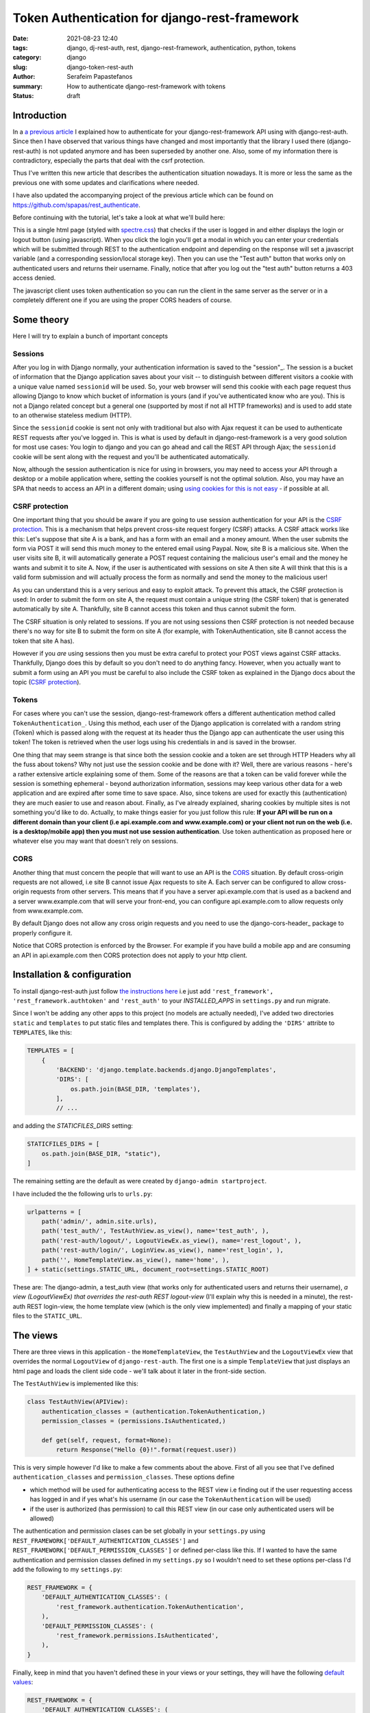 Token Authentication for django-rest-framework
##############################################

:date: 2021-08-23 12:40
:tags: django, dj-rest-auth, rest, django-rest-framework, authentication, python, tokens
:category: django
:slug: django-token-rest-auth
:author: Serafeim Papastefanos
:summary: How to authenticate django-rest-framework with tokens
:status: draft


Introduction
------------

In a `a previous article <{filename}django-rest-auth.rst>`_ 
I explained how to authenticate for your django-rest-framework API 
using with django-rest-auth.
Since then I have observed that various things have changed and most importantly that 
the library I used there (django-rest-auth) is not updated anymore and has been 
superseded by another one. Also, some of my information there is contradictory, 
especially the parts that deal with the csrf protection. 

Thus I've written this new article that describes the authentication situation 
nowadays. It is more or less the same as the previous one with some updates 
and clarifications where needed. 

I have also updated the accompanying project of the previous article which
can be found on https://github.com/spapas/rest_authenticate.

Before continuing with the tutorial, let's take a look at what we'll build here:

.. image:: /images/rest-auth.gif
  :alt: Our project
  :width: 640 px

This is a single html page (styled with spectre.css_) that checks if the user is logged in 
and either displays the login or logout button (using javascript). When you click the login you'll get a modal in which you
can enter your credentials which will be submitted through REST to the authentication endpoint and
depending on the response will set a javascript variable (and a corresponding session/local storage key).
Then you can use the "Test auth" button that works only on authenticated users and returns their username.
Finally, notice that after you log out the "test auth" button returns a 403 access denied. 

The javascript client uses token authentication so you can run the client in the same server as the server or 
in a completely different one if you are using the proper CORS headers of course. 


Some theory
-----------

Here I will try to explain a bunch of important concepts

Sessions
========

After you log in with Django normally, your authentication information is saved to the "session"_. 
The session is a bucket of information
that the Django application saves about your visit -- to distinguish between different visitors a cookie with a unique
value named ``sessionid`` will be used. So, your web browser will send this cookie with each page request thus allowing Django
to know which bucket of information is yours (and if you've authenticated know who are you). This is not a Django
related concept but a general one (supported by most if not all HTTP frameworks) and is used to add state to an otherwise
stateless medium (HTTP).

Since the ``sessionid`` cookie is sent not only with traditional but also with Ajax request it can be used to authenticate
REST requests after you've logged in. This is what is used by default in django-rest-framework is a very good solution for 
most use cases: You login to django and you can go ahead and call the REST
API through Ajax; the ``sessionid`` cookie will be sent along with the request and you'll be authenticated automatically.

Now, although the session authentication is nice for using in browsers, you may need to access your API through a desktop
or a mobile application where, setting the cookies yourself is not the optimal solution. Also, you may have an SPA that needs
to access an API in a different domain; using `using cookies for this is not easy`_ - if possible at all.


CSRF protection 
===============

One important thing that you should be aware if you are going to use session authentication for your API is the 
`CSRF protection`_. This is a mechanism that helps prevent cross-site request forgery (CSRF) attacks. 
A CSRF attack works like this: Let's suppose that site A is a bank, and has a form with an email and a money amount. 
When the user submits the form via POST it will send this much money to the entered email using Paypal. Now, site B is 
a malicious site. When the user visits site B, it will automatically generate a POST request containing the malicious 
user's email and the money he wants and submit it to site A. Now, if the user is authenticated with sessions on site A
then site A will think that this is a valid form submission and will actually process the form as normally and send the 
money to the malicious user!

As you can understand this is a very serious and easy to exploit attack. To prevent this attack, the CSRF protection is 
used: In order to submit the form on site A, the request must contain a unique string (the CSRF token) that is generated 
automatically by site A. Thankfully, site B cannot access this token and thus cannot submit the form.

The CSRF situation is only related to sessions. If you are not using sessions then CSRF protection is not needed because 
there's no way for site B to submit the form on site A (for example, with TokenAuthentication, site B cannot access the 
token that site A has). 

However if you *are* using sessions then you must be extra careful
to protect your POST views against CSRF attacks. Thankfully, Django does this by default so you don't need to do anything 
fancy. However, when you actually want to submit a form using an API you must be careful to also include the CSRF token
as explained in the Django docs about the topic (`CSRF protection`_). 

Tokens
======

For cases where you can't use the session, django-rest-framework
offers a different authentication method called ``TokenAuthentication_``. Using this method, each user of the Django application
is correlated with a random string (Token) which is passed along with the request at its header thus the Django app can authenticate
the user using this token! The token is retrieved when the user logs using his credentials in and is saved in the browser.

One thing that may seem strange is that since both the session cookie and a token are 
set through HTTP Headers why all the fuss about tokens? Why not just use the session cookie and be done with it?
Well, there are
various reasons - here's a _`rather extensive article` explaining some of them. Some of the reasons are that a token can be valid forever 
while the session is something ephemeral - beyond authorization information, sessions may keep various other data for a web
application and are expired after some time to save space. Also, since tokens are used for exactly this (authentication) they
are much easier to use and reason about. Finally, as I've already explained, sharing cookies by multiple sites is not something
you'd like to do. Actually, to make things easier for you just follow this rule: 
**If your API will be run on a different domain  than your client (i.e api.example.com and www.example.com)
or your client not run on the web (i.e. is a desktop/mobile app) then you must not use session authentication**. Use token 
authentication as proposed here or whatever else you may want that doesn't rely on sessions.


CORS
====

Another thing that must concern the people that will want to use an API is the CORS_ situation.
By default cross-origin requests are not allowed, i.e site B cannot issue Ajax requests to site A.
Each server can be configured to allow cross-origin requests from other servers. This means that 
if you have a server api.example.com that is used as a backend and a server www.example.com that will 
serve your front-end, you can configure api.example.com to allow requests only from www.example.com.

By default Django does not allow any cross origin requests and you need to use the django-cors-header_
package to properly configure it. 

Notice that CORS protection is enforced by the Browser. For example if you have build a mobile app
and are consuming an API in api.example.com then CORS protection does not apply to your http client.


Installation & configuration
----------------------------

To install django-rest-auth just follow `the instructions here`_ i.e just add 
``'rest_framework', 'rest_framework.authtoken'`` and ``'rest_auth'`` to your `INSTALLED_APPS` in
``settings.py`` and run migrate. 

Since I won't be adding any other apps to this project (no models are actually needed), I've added
two directories ``static`` and ``templates`` to put static files and templates there. This is configured
by adding the ``'DIRS'`` attribte to ``TEMPLATES``, like this:

.. code-block:: python

    TEMPLATES = [
        {
            'BACKEND': 'django.template.backends.django.DjangoTemplates',
            'DIRS': [
                os.path.join(BASE_DIR, 'templates'),
            ],
            // ...
            
and adding the `STATICFILES_DIRS` setting:

.. code-block:: python

    STATICFILES_DIRS = [
        os.path.join(BASE_DIR, "static"),
    ]
            

The remaining setting are the default as were created by ``django-admin startproject``. 

I have included the the following urls to ``urls.py``:

.. code-block:: python

    urlpatterns = [
        path('admin/', admin.site.urls),
        path('test_auth/', TestAuthView.as_view(), name='test_auth', ),
        path('rest-auth/logout/', LogoutViewEx.as_view(), name='rest_logout', ),
        path('rest-auth/login/', LoginView.as_view(), name='rest_login', ),
        path('', HomeTemplateView.as_view(), name='home', ),
    ] + static(settings.STATIC_URL, document_root=settings.STATIC_ROOT)

These are: The django-admin, a test_auth view (that works only for authenticated users and returns their username),
*a view (LogoutViewEx) that overrides the rest-auth REST logout-view* (I'll explain why this is needed in a minute),
the rest-auth REST login-view, the home template view (which is the only view implemented) and finally a mapping
of your static files to the ``STATIC_URL``. 

The views
---------

There are three views in this application - the ``HomeTemplateView``, the ``TestAuthView``
and the ``LogoutViewEx`` view that overrides the normal ``LogoutView`` of ``django-rest-auth``. 
The first one is
a simple ``TemplateView`` that just
displays an html page and loads the client side code - we'll talk about it later in the front-side section. 

The ``TestAuthView`` is implemented like this:

.. code-block:: python

    class TestAuthView(APIView):
        authentication_classes = (authentication.TokenAuthentication,)
        permission_classes = (permissions.IsAuthenticated,)

        def get(self, request, format=None):
            return Response("Hello {0}!".format(request.user))
            
This is very simple however I'd like to make a few comments about the above. First of all you see that
I've defined ``authentication_classes`` and ``permission_classes``. These options define 

* which method will be used for authenticating access to the REST view i.e finding out if the user 
  requesting access has logged in and if yes what's his username (in our case the ``TokenAuthentication`` will be used)
* if the user is authorized (has permission) to call this REST view (in our case only authenticated users will be allowed)

The authentication and permission clases can be set globally 
in your ``settings.py`` using ``REST_FRAMEWORK['DEFAULT_AUTHENTICATION_CLASSES']`` and 
``REST_FRAMEWORK['DEFAULT_PERMISSION_CLASSES']``
or defined per-class like this. If I wanted to have the same authentication and permission classes defined
in my ``settings.py`` so I wouldn't need to set these options per-class I'd add the following to my ``settings.py``:

.. code-block:: python

    REST_FRAMEWORK = {
        'DEFAULT_AUTHENTICATION_CLASSES': (
            'rest_framework.authentication.TokenAuthentication',
        ),
        'DEFAULT_PERMISSION_CLASSES': (
            'rest_framework.permissions.IsAuthenticated',
        ),
    }

Finally, keep in mind that you haven't defined these in your views or your settings, they will have the 
following default_ values_: 

.. code-block:: python

    REST_FRAMEWORK = {
        'DEFAULT_AUTHENTICATION_CLASSES': (
            'rest_framework.authentication.SessionAuthentication',
            'rest_framework.authentication.BasicAuthentication'
        ),
        'DEFAULT_PERMISSION_CLASSES': (
            'rest_framework.permissions.AllowAny',
        ),
    }

The above mean that if you don't define authentication and permission classes anywhere then the REST 
views will use either session authentication (i.e the user has logged in normally using
the Django login views as explained before) or basic authentication 
(the request provides the credentials in the header using traditional HTTP Basic authentication)
and also that all users (logged in or not) will be allowed to call all APIs (this is
probably not something you want).

The ``TokenAuthentication`` that we are using instead means that for every user there must be a valid token which will be provided
for each request he does. The tokens are normal object instances of ``rest_framework.authtoken.models.Token``
and you can take a look at them (or even add one) through the Django admin (auth token - tokens). You can also
even do whatever you normally would do to an object instance, for example:

.. code-block:: python

    >>> [ (x.user, x.key) for x in Token.objects.all()]
    [(<User: root>, 'db4dcc1b9d00d1af74fb3cb41e1f9e673208485b')]

To authenticate with a token (using TokenAuthentication_), you must add an extra header to your request with the format
``Authorization: Token token`` for example in the previous case ``root`` would add 
``Authorization: Token db4dcc1b9d00d1af74fb3cb41e1f9e673208485b``. To do this you'll need something
client-side code which we'll see in the next section. 

To do it with curl_ you can just do something like this:

.. code-block:: bash

    curl http://127.0.0.1:8000/test_auth/ -H "Authorization:Token db4dcc1b9d00d1af74fb3cb41e1f9e673208485b"
    
Try it with a valid and invalid token and without providing a token at all and see the response each time.    

So, django-rest-framework provides the model (Token) and the mechanism (add the extra Authentication header) for
authentication with Tokens. What it does not provide is a simple way to create/remove tokens for users: This
is where ``django-rest-auth`` comes to the rescue! Its login and logout REST views will automatically
create (and delete) tokens for the users that are logging in. They will also authenticate the user
normally (using sessions) - this means that if a user logs in using the login REST endpoint he'll then
be logged in normally to the site and be able to access non-REST parts of the site (for example the django-admin).
Also, if the user logs in through the django-rest-auth REST end point and if you have are using ``SessionAuthentication``
to one of your views then he'll be able to authenticate to these views *without* the need to pass the token (can
you understand why?).

Finally, let's take a look at the ``LogoutViewEx``:

.. code-block:: python

    class LogoutViewEx(LogoutView):
        authentication_classes = (authentication.TokenAuthentication,)
        
This class only defines the authentication_classes attribute. Is this really needed? Well, it depends on 
you project. If you take a look at the source code of ``LogoutView`` (https://github.com/Tivix/django-rest-auth/blob/master/rest_auth/views.py#L99)
you'll see that it does not define ``authentication_classes``. This, as we've already discussed, means that it will
fall-back to whatever you have defined in the settings (or the defaults of django-rest-framework). So, if you haven't
defined anything in the settings then you'll get the by default the 
SessionAuthentication and BasicAuthentication methods (hint: *not* the ``TokenAuthentication``). This means that you won't be able to
logout when you pass the token (but *will* be able to logout from the web-app after you login - why?). So to make everything 
crystal and be able to reason better about the behavior I specifically define the ``LogoutViewEx`` to use the ``TokenAuthentication`` - that's
what you'd use if you developed a mobile or desktop app anyway.
        

The client side scripts
-----------------------

I've included all client-side code to a ``home.html`` template that is loaded
from the ``HomeTemplateView``. The client-side code has been implemented only with jQuery because I think
this is the library that most people are familiar with - and is really easy to be understood even if you
are not familiar with it. It more or less consists of four sections in html:

* A user-is-logged-in section that displays the username and the logout button
* A user-is-not-logged-in section that displays a message and the login button
* A test-auth section that displays a button for calling the ``TestAuthView`` defined previously and outputs its response
* The login modal

Here's the html (using spectre.css for styling):

.. code-block:: html

    <div class="container grid-lg">
        <h2>Test</h2>
        <div class="columns" id="non-logged-in">
            <div class='column col-3'>
                You have to log-in!
            </div>
            <div class='column col-3'>
                <button class="btn btn-primary"  id='loginButton'>Login</button>
            </div>
        </div>
        <div class="columns" id="logged-in">
            <div class='column col-3'>
                Welcome <span id='span-username'></span>!
            </div>
            <div class='column col-3'>
                <button class="btn btn-primary"  id='logoutButton'>Logout</button>
            </div>
        </div>
        <hr />
        <div class="columns" id="test">
            <div class='column col-3'>
                <button class="btn btn-primary"  id='testAuthButton'>Test auth</button>
            </div>
            <div class='column col-9'>
                <div id='test-auth-response' ></div>
            </div>
        </div>
    </div>
    
    <div class="modal" id="login-modal">
        <a href="#close" class="modal-overlay close-modal" aria-label="Close"></a>
        <div class="modal-container">
            <div class="modal-header">
                <a href="#close" class="btn btn-clear float-right close-modal" aria-label="Close"></a>
                <div class="modal-title h5">Please login</div>
            </div>
            <div class="modal-body">
                <div class="content">
                    <form>
                        {% csrf_token %}
                        <div class="form-group">
                            <label class="form-label" for="input-username">Username</label>
                            <input class="form-input" type="text" id="input-username" placeholder="Name">
                        </div>
                        <div class="form-group">
                            <label class="form-label" for="input-password">Password</label>
                            <input class="form-input" type="password" id="input-password" placeholder="Password">
                        </div>
                        <div class="form-group">
                            <label class="form-checkbox" for="input-local-storage">
                                <input type="checkbox" id="input-local-storage" /> <i class="form-icon"></i>  Use local storage (remember me)
                            </label>
                        </div>
                    </form>
                    <div class='label label-error mt-1 d-invisible' id='modal-error'>
                        Unable to login!
                    </div>
                </div>
            </div>
            <div class="modal-footer">
                
                <button class="btn btn-primary" id='loginOkButton' >Ok</button>
                <a href="#close" class="btn close-modal" >Close</a>
            </div>
        </div>
    </div> 
    
The html is very simple and I don't think I need to explain much  - notice that the `#logged-in` and 
`#non-logged-in` sections are mutually exclusive (I use ``$.show()`` and ``$.hide()`` to show and hide them) but the `#test` section is always displayed
so you'll be able to call the test REST API when you are and are not authenticated. For the modal
to be displayed you need to add an ``active`` class to its ``#modal`` container.

For the javascript, let's take a look at some initialization stuff:

.. code-block:: js

    var g_urls = {
        'login': '{% url "rest_login" %}',
        'logout': '{% url "rest_logout" %}',
        'test_auth': '{% url "test_auth" %}',
    };
    var g_auth = localStorage.getItem("auth");
    if(g_auth == null) {
        g_auth = sessionStorage.getItem("auth");
    }
    
    if(g_auth) {
        try {
            g_auth = JSON.parse(g_auth);
        } catch(error) {
            g_auth = null; 
        }
    }

    var getCookie = function(name) {
        var cookieValue = null;
        if (document.cookie && document.cookie !== '') {
            var cookies = document.cookie.split(';');
            for (var i = 0; i < cookies.length; i++) {
                var cookie = jQuery.trim(cookies[i]);
                // Does this cookie string begin with the name we want?
                if (cookie.substring(0, name.length + 1) === (name + '=')) {
                    cookieValue = decodeURIComponent(cookie.substring(name.length + 1));
                    break;
                }
            }
        }
        return cookieValue;
    };
    var g_csrftoken = getCookie('csrftoken');

    var initLogin = function() {
        if(g_auth) {
            $('#non-logged-in').hide();
            $('#logged-in').show();
            $('#span-username').html(g_auth.username);
            if(g_auth.remember_me) {
                localStorage.setItem("auth", JSON.stringify(g_auth));
            } else {
                sessionStorage.setItem("auth", JSON.stringify(g_auth));
            }
        } else {
            $('#non-logged-in').show();
            $('#logged-in').hide();
            $('#span-username').html('');
            localStorage.removeItem("auth");
            sessionStorage.removeItem("auth");
        }
        $('#test-auth-response').html("");
    };

First of all, I define a ``g_urls`` window/global object that will keep the required REST URLS (login/logout and test auth). These
are retrieved from Django using the ``{% url %}`` template tag and are not hard-coded.
After that, I check to see if the user has authenticated before. Notice that because
this is client-side code, I need to do that every time the page loads or else the JS won't be initialized properly! The user login
information is stored to an object named ``g_auth`` and contains two attributes: ``username``, ``key`` (token) and ``remember_me``.

To keep the login information I use either a key named ``auth`` to either the ``localStorage`` or the ``sessionStorage``. The ``sessionStorage`` is used to save 
info for the current browser tab (*not* window) while the ``localStorage`` saves info for ever (until somebody deletes it). Thus,
``localStorage`` can be used for implementing a "remember me" functionality. Notice that instead of using the session/local storage
I could instead integrate the user login information with the Django back-end. To do this I'd need to see if the current user has
a session login and if yes pass his username and token to  Javascript. These values would then be read by the login initialization
code. I'm leaving this as an exercise for attentive readers. 

Getting the login information from the session probably is a better solution for web-apps however I think that using the local or session storage emulate better a more
general (and completely stateless) behaviour especially considering that the API may be used for mobible/desktop apps. 

In any case, after you've initialized the ``g_auth`` object you'll need to read the CSRF cookie. By default Django requires
`CSRF protection`_ for all ``POST`` requests (we do a POST request for login and logout). What happens here is that for pages that may
need to do a ``POST`` request, Django will set a cookie (CSRF cookie) in its initial response. You'll need to read that cookie and submit its
value along with the rest of your form fields when you do the POST. So the ``getCookie`` function is just used to set the ``g_csrftoken`` with the value
of the CSRF cookie.

The final function we define here (which is called a little later) checks to see if there is login information and hides/displays the correct
things in html. It will also set the local or session storage (depending on remember me value).

After that, we have some client side code that is inside the ``$()`` function which will be called after the page has completely loaded:

.. code-block:: js

    $(function () {
        initLogin(); 

        $('#loginButton').click(function() {
            $('#login-modal').addClass('active');
        });
        
        $('.close-modal').click(function() {
            $('#login-modal').removeClass('active');
        });
        
        $('#testAuthButton').click(function() {
            $.ajax({
                url: g_urls.test_auth, 
                method: "GET", 
                beforeSend: function(request) {
                    if(g_auth) {
                        request.setRequestHeader("Authorization", "Token " + g_auth.key);
                    }
                }
            }).done(function(data) {
                $('#test-auth-response').html("<span class='label label-success'>Ok! Response: " + data);
            }).fail(function(data) {
                $('#test-auth-response').html("<span class='label label-error'>Fail! Response: " + data.responseText + " (status: " + data.status+")</span>");
            });
        });
        
        
        // continuing below ...

The first thing happening here is to call the ``initLogin`` function to properly intiialize the page and then we add a couple of
handlers to the click buttons of the ``#loginButton`` (which just displays the modal by adding the ``active`` class ), 
``.close-modal`` class (there are multiple
ways to close the modal thus I use a class which just removes that ``active`` class) and finally to the ``#testAuthButton``. This
button will do a ``GET`` request to the ``g_urls.test_auth`` we defined before. The important thing to notice here is that we add
a ``beforeSend`` attribute to the ``$.ajax`` request which, if ``g_auth`` is defined adds an ``Authorization`` header with the token
in the form that django-rest-framework ``TokenAuthentication`` expects and as we've already discussed above:

.. code-block:: js

    beforeSend: function(request) {
        if(g_auth) {
            request.setRequestHeader("Authorization", "Token " + g_auth.key);
        }
    }

If this ajax call returns ok (``done`` part) we just add the ``Ok`` to a green label else if there's an error (``fail`` part)
we add the response text and status to a red label. You can try clicking the button and you see that only if you've logged in
you will succeed in this call.

Let's now take a look at the ``#loginOkbutton`` click handler (inside the modal):

.. code-block:: js

        $('#loginOkButton').click(function() {
            var username = $('#input-username').val();
            var password = $('#input-password').val();
            var remember_me = $('#input-local-storage').prop('checked');
            if(username && password) {
                console.log("Will try to login with ", username, password);
                $('#modal-error').addClass('d-invisible');
                $.ajax({
                    url: g_urls.login, 
                    method: "POST", 
                    data: {
                        username: username,
                        password: password,
                        csrfmiddlewaretoken: g_csrftoken
                    }
                }).done(function(data) {
                    console.log("DONE: ", username, data.key);
                    g_auth = {
                        username: username,
                        key: data.key,
                        remember_me: remember_me
                    };
                    $('#login-modal').removeClass('active');
                    initLogin();
                    // CAREFUL! csrf token is rotated after login: https://docs.djangoproject.com/en/1.7/releases/1.5.2/#bugfixes
                    g_csrftoken = getCookie('csrftoken');
                }).fail(function(data) {
                    console.log("FAIL", data);
                    $('#modal-error').removeClass('d-invisible');
                });
            } else {
                $('#modal-error').removeClass('d-invisible');
            }
        });

All three user inputs (``username, password, remember_me``) are read from the form and if both username and
password have been defined an Ajax request will be done to the ``g_urls.login`` url. We pass
``username, password`` *and* ``g_csrftoken`` (as discussed before) as the request data. Now, if there's an
error (``fail``) I just display a generic message (by removing it's `d-invisible` class) while, if the
request was Ok I retrieve the ``key`` (token) from the response, initialize the ``g_auth`` object with the
``username``, ``key`` and ``remember_me`` values and call ``initLogin`` to show the correct divs and save
to the session/local storage. 

It is important to keep in mind that with the line ``g_csrftoken = getCookie('csrftoken')``
we re-read the CSRF cookie. This is needed because, as you can see in the mentioned link in the comment,
after Django logs in, the csrf cookie value is rotated for security reasons so it must be re-read here (or else
the ``logout`` that is also a POST request will not work).

Finally, here's the code for logout (still inside the ``$(function () {``):

.. code-block:: js

        $('#logoutButton').click(function() {
            console.log("Trying to logout");
            $.ajax({
                url: g_urls.logout, 
                method: "POST", 
                beforeSend: function(request) {
                    request.setRequestHeader("Authorization", "Token " + g_auth.key);
                }, 
                data: {
                    csrfmiddlewaretoken: g_csrftoken
                }
            }).done(function(data) {
                console.log("DONE: ", data);
                g_auth = null;
                initLogin();
            }).fail(function(data) {
                console.log("FAIL: ", data);
            });
        });
    
    }); // End of $(function () {

The code here is very simple - just do a ``POST`` to the ``g_urls.logout``  and if everything is ok delete the ``g_auth`` values
and call ``initLogin()`` to show the correct divs and remove the ``auth`` key from local/session storage. Notice that when
you ``POST`` to the ``logout`` REST end-point, you need to also add the ``Authorization`` header with the token or else
(since we've defined only ``TokenAuthentication`` for the ``authentication_classes`` for the ``LogoutViewEx`` class)
there won't be any way to correlate the request with the user and log him out!
        
Conclusion
----------

Using the info presented on this article you should be able to properly login and logout to Django using REST and
also call REST end-points as an authenticated used. I recommend using the ``curl`` utility to try to call the rest
end point with various parameters to see the response. Also, you change the ``LogoutViewEx`` with the 
default django-rest-auth ``LogoutView`` and then try logging out through the web-app *and* through curl and see 
what happens when you try to access the test-auth end-point.

Finally, the above project can be easily modified to use
``SessionAuthentication`` instead of ``TokenAuthentication`` (so you won't need ``django-rest-auth`` at all) - I'm
leaving it as an exercise to the reader.


.. _`SessionAuthentication`: http://www.django-rest-framework.org/api-guide/authentication/#sessionauthentication
.. _`django-rest-auth`: https://github.com/Tivix/django-rest-auth
.. _`django-rest-framework`: http://www.django-rest-framework.org
.. _`the instructions here`: http://django-rest-auth.readthedocs.io/en/latest/installation.html#installation
.. _spectre.css: https://picturepan2.github.io/spectre/
.. _default: http://www.django-rest-framework.org/api-guide/settings/#default_authentication_classes
.. _values: http://www.django-rest-framework.org/api-guide/settings/#default_permission_classes
.. _TokenAuthentication: http://www.django-rest-framework.org/api-guide/authentication/#tokenauthentication
.. _`CSRF protection`: https://docs.djangoproject.com/en/3.2/ref/csrf/
.. _`django-allauth`: https://github.com/pennersr/django-allauth
.. _`"session"`: https://docs.djangoproject.com/en/2.0/topics/http/sessions/
.. _`rather extensive article`: https://auth0.com/blog/angularjs-authentication-with-cookies-vs-token/
.. _`using cookies for this is not easy`: https://stackoverflow.com/questions/3342140/cross-domain-cookies
.. _curl: https://curl.haxx.se
.. CORS: https://developer.mozilla.org/en-US/docs/Web/HTTP/CORS
.. django-cors-header_: https://github.com/adamchainz/django-cors-headers